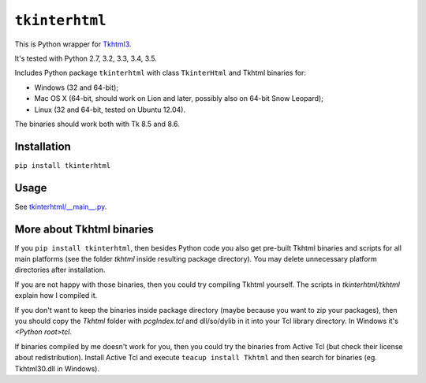 ``tkinterhtml``
===============
This is Python wrapper for `Tkhtml3 <http://tkhtml.tcl.tk/>`_.

It's tested with Python 2.7, 3.2, 3.3, 3.4, 3.5.

Includes Python package ``tkinterhtml`` with class ``TkinterHtml`` and Tkhtml binaries for:

* Windows (32 and 64-bit);
* Mac OS X (64-bit, should work on Lion and later, possibly also on 64-bit Snow Leopard);
* Linux (32 and 64-bit, tested on Ubuntu 12.04).

The binaries should work both with Tk 8.5 and 8.6.

Installation
------------
``pip install tkinterhtml``

Usage
-----
See `tkinterhtml/__main__.py <https://bitbucket.org/aivarannamaa/tkinterhtml/src/master/tkinterhtml/__main__.py>`_.

More about Tkhtml binaries
--------------------------
If you ``pip install tkinterhtml``, then besides Python code you also get pre-built Tkhtml binaries and scripts for all main platforms (see the folder *tkhtml* inside resulting package directory). You may delete unnecessary platform directories after installation.

If you are not happy with those binaries, then you could try compiling Tkhtml yourself. The scripts in *tkinterhtml/tkhtml* explain how I compiled it. 

If you don't want to keep the binaries inside package directory (maybe because you want to zip your packages), then you should copy the *Tkhtml* folder with *pcgIndex.tcl* and dll/so/dylib in it into your Tcl library directory. In Windows it's *<Python root>\tcl*.

If binaries compiled by me doesn't work for you, then you could try the binaries from Active Tcl (but check their license about redistribution). Install Active Tcl and execute ``teacup install Tkhtml`` and then search for binaries (eg. Tkhtml30.dll in Windows). 
